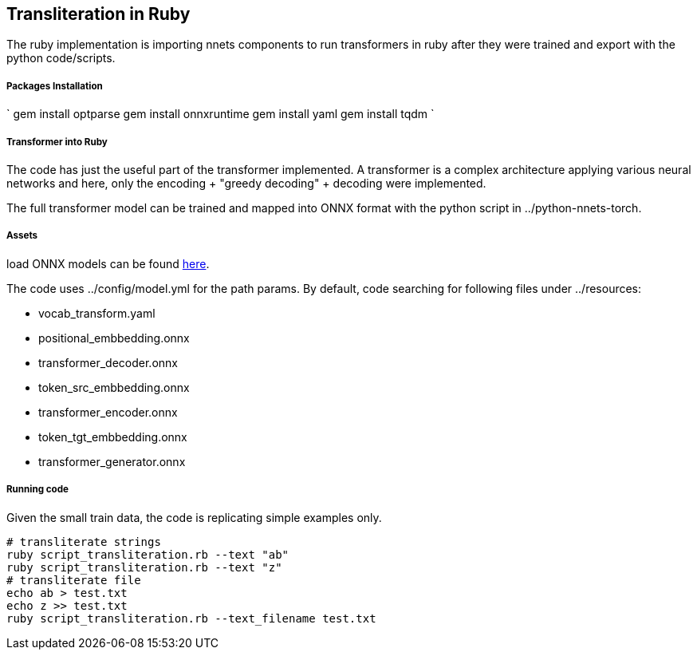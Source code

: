 == Transliteration in Ruby

The ruby implementation is importing nnets components to run transformers
in ruby after they were trained and export with the python code/scripts.

===== Packages Installation
`
gem install optparse
gem install onnxruntime
gem install yaml
gem install tqdm
`

===== Transformer into Ruby

The code has just the useful part of the transformer implemented.
 A transformer is a complex architecture applying various neural networks
and here, only the encoding + "greedy decoding" + decoding were implemented.

The full transformer model can be trained and mapped into ONNX format with the python script
in ../python-nnets-torch.

===== Assets

load ONNX models can be
found https://github.com/secryst/transliteration-learner-from-graph-models[here].

The code uses ../config/model.yml for the path params.
By default, code searching for following files under ../resources:

  * vocab_transform.yaml
  * positional_embbedding.onnx
  * transformer_decoder.onnx
  * token_src_embbedding.onnx
  * transformer_encoder.onnx
  * token_tgt_embbedding.onnx
  * transformer_generator.onnx

===== Running code
Given the small train data, the code is replicating simple examples only.
[source,sh]
----
# transliterate strings
ruby script_transliteration.rb --text "ab"
ruby script_transliteration.rb --text "z"
# transliterate file
echo ab > test.txt
echo z >> test.txt
ruby script_transliteration.rb --text_filename test.txt
----
